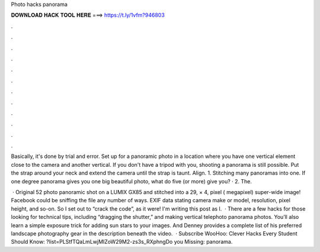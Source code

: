 Photo hacks panorama



𝐃𝐎𝐖𝐍𝐋𝐎𝐀𝐃 𝐇𝐀𝐂𝐊 𝐓𝐎𝐎𝐋 𝐇𝐄𝐑𝐄 ===> https://t.ly/1vfm?946803



.



.



.



.



.



.



.



.



.



.



.



.

Basically, it's done by trial and error. Set up for a panoramic photo in a location where you have one vertical element close to the camera and another vertical. If you don't have a tripod with you, shooting a panorama is still possible. Put the strap around your neck and extend the camera until the strap is taunt. Align. 1. Stitching many panoramas into one. If one degree panorama gives you one big beautiful photo, what do five (or more) give you? · 2. The.

 · Original 52 photo panoramic shot on a LUMIX GX85 and stitched into a 29, × 4, pixel ( megapixel) super-wide image! Facebook could be sniffing the file any number of ways. EXIF data stating camera make or model, resolution, pixel height, and so-on. So I set out to “crack the code”, as it were! I'm writing this post as I.  · There are a few hacks for those looking for technical tips, including “dragging the shutter,” and making vertical telephoto panorama photos. You’ll also learn a simple exposure trick for adding sun stars to your images. And Denney provides a complete list of his preferred landscape photography gear in the description beneath the video.  · Subscribe WooHoo:  Clever Hacks Every Student Should Know: ?list=PLStfTQaLmLwjMIZoW29M2-zs3s_RXphngDo you Missing: panorama.
